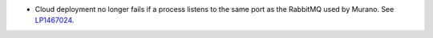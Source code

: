 * Cloud deployment no longer fails if a process listens to the same
  port as the RabbitMQ used by Murano.
  See `LP1467024 <https://bugs.launchpad.net/fuel/+bug/1467024>`_.

